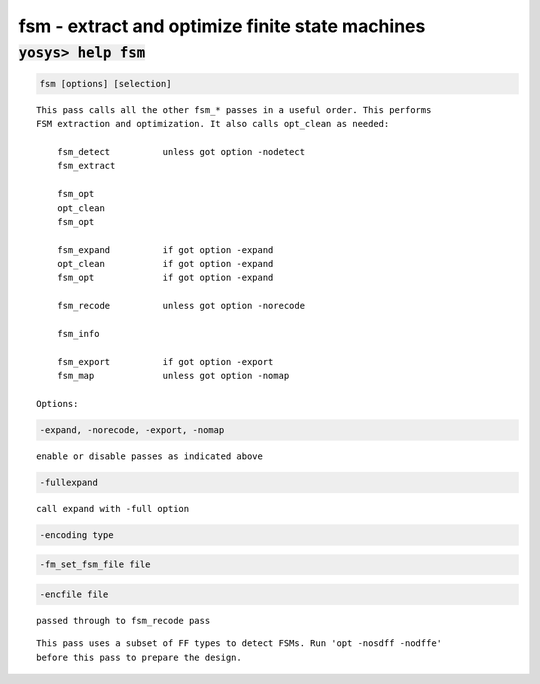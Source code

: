 ================================================
fsm - extract and optimize finite state machines
================================================

.. raw:: latex

    \begin{comment}

:code:`yosys> help fsm`
--------------------------------------------------------------------------------

.. container:: cmdref


    .. code:: yoscrypt

        fsm [options] [selection]

    ::

        This pass calls all the other fsm_* passes in a useful order. This performs
        FSM extraction and optimization. It also calls opt_clean as needed:

            fsm_detect          unless got option -nodetect
            fsm_extract

            fsm_opt
            opt_clean
            fsm_opt

            fsm_expand          if got option -expand
            opt_clean           if got option -expand
            fsm_opt             if got option -expand

            fsm_recode          unless got option -norecode

            fsm_info

            fsm_export          if got option -export
            fsm_map             unless got option -nomap

        Options:


    .. code:: yoscrypt

        -expand, -norecode, -export, -nomap

    ::

            enable or disable passes as indicated above


    .. code:: yoscrypt

        -fullexpand

    ::

            call expand with -full option


    .. code:: yoscrypt

        -encoding type

   

    .. code:: yoscrypt

        -fm_set_fsm_file file

   

    .. code:: yoscrypt

        -encfile file

    ::

            passed through to fsm_recode pass


    ::

        This pass uses a subset of FF types to detect FSMs. Run 'opt -nosdff -nodffe'
        before this pass to prepare the design.

.. raw:: latex

    \end{comment}

.. only:: latex

    ::

        
            fsm [options] [selection]
        
        This pass calls all the other fsm_* passes in a useful order. This performs
        FSM extraction and optimization. It also calls opt_clean as needed:
        
            fsm_detect          unless got option -nodetect
            fsm_extract
        
            fsm_opt
            opt_clean
            fsm_opt
        
            fsm_expand          if got option -expand
            opt_clean           if got option -expand
            fsm_opt             if got option -expand
        
            fsm_recode          unless got option -norecode
        
            fsm_info
        
            fsm_export          if got option -export
            fsm_map             unless got option -nomap
        
        Options:
        
            -expand, -norecode, -export, -nomap
                enable or disable passes as indicated above
        
            -fullexpand
                call expand with -full option
        
            -encoding type
            -fm_set_fsm_file file
            -encfile file
                passed through to fsm_recode pass
        
        This pass uses a subset of FF types to detect FSMs. Run 'opt -nosdff -nodffe'
        before this pass to prepare the design.
        
